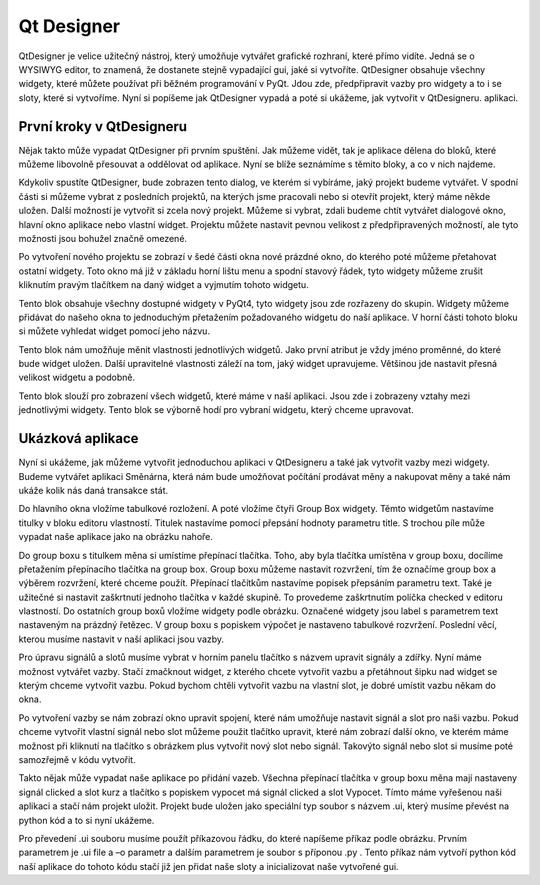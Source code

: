 ﻿Qt Designer
^^^^^^^^^^^^^^^
QtDesigner je velice užitečný nástroj, který umožňuje vytvářet grafické rozhraní, které přímo vidíte. Jedná se o WYSIWYG editor, to znamená, že dostanete stejně vypadající gui, jaké si vytvoříte. 
QtDesigner obsahuje všechny widgety, které můžete používat při běžném programování v PyQt. Jdou zde, předpřipravit vazby pro widgety a to i se sloty, které si vytvoříme. Nyní si popíšeme jak QtDesigner vypadá a poté si ukážeme, jak vytvořit v QtDesigneru. aplikaci.

První kroky v QtDesigneru
==========================

.. image:: Hlavni.png











Nějak takto může vypadat QtDesigner při prvním spuštění. Jak můžeme vidět, tak je aplikace dělena do bloků, které můžeme libovolně přesouvat a oddělovat od aplikace. Nyní se blíže seznámíme s těmito bloky, a co v nich najdeme. 

.. image:: 2.png
  




Kdykoliv spustíte QtDesigner, bude zobrazen tento dialog, ve kterém si vybíráme, jaký projekt budeme vytvářet. V spodní části si můžeme vybrat z posledních projektů, na kterých jsme pracovali nebo si otevřít projekt, který máme někde uložen. 
Další možností je vytvořit si zcela nový projekt. Můžeme si vybrat, zdali budeme chtít vytvářet dialogové okno, hlavní okno aplikace nebo vlastní widget.  Projektu můžete nastavit pevnou velikost z předpřipravených možností, ale tyto možnosti jsou bohužel značně omezené.

.. image:: 3.png

















Po vytvoření nového projektu se zobrazí v šedé části okna nové prázdné okno, do kterého poté můžeme přetahovat ostatní widgety. Toto okno má již v základu horní lištu menu a spodní stavový řádek, tyto widgety můžeme zrušit kliknutím pravým tlačítkem na daný widget a vyjmutím tohoto widgetu.

.. image:: 4.png 


Tento blok obsahuje všechny dostupné widgety v PyQt4, tyto widgety jsou zde rozřazeny do skupin. Widgety můžeme přidávat do našeho okna to jednoduchým přetažením požadovaného widgetu do naší aplikace. V horní části tohoto bloku si můžete vyhledat widget pomocí jeho názvu.

.. image:: 5.png














Tento blok nám umožňuje měnit vlastnosti jednotlivých widgetů. Jako první atribut je vždy jméno proměnné, do které bude widget uložen. Další upravitelné vlastnosti záleží na tom, jaký widget upravujeme. Většinou jde nastavit přesná velikost widgetu a podobně.

.. image:: 6.png







Tento blok slouží pro zobrazení všech widgetů, které máme v naší aplikaci. Jsou zde i zobrazeny vztahy mezi jednotlivými widgety. Tento blok se výborně hodí pro vybraní widgetu, který chceme upravovat.

Ukázková aplikace
=======================
Nyní si ukážeme, jak můžeme vytvořit jednoduchou aplikaci v QtDesigneru a také jak vytvořit vazby mezi widgety. 
Budeme vytvářet aplikaci Směnárna, která nám bude umožňovat počítání prodávat měny a nakupovat měny a také nám ukáže kolik nás daná transakce stát.

.. image:: 7.png







Do hlavního okna vložíme tabulkové rozložení. A poté vložíme čtyři Group Box widgety. Těmto widgetům nastavíme titulky v bloku editoru vlastností. Titulek nastavíme pomocí přepsání hodnoty parametru title. S trochou píle může vypadat naše aplikace jako na obrázku nahoře.

.. image:: 8.png







Do group boxu s titulkem měna si umístíme přepínací tlačítka. Toho, aby byla tlačítka umístěna v group boxu, docílíme přetažením přepínacího tlačítka na group box. Group boxu můžeme nastavit rozvržení, tím že označíme group box a výběrem rozvržení, které chceme použít. 
Přepínací tlačítkům nastavíme popisek přepsáním parametru text. Také je užitečné si nastavit zaškrtnutí jednoho tlačítka v každé skupině. To provedeme zaškrtnutím políčka checked v editoru vlastností.
Do ostatních group boxů vložíme widgety podle obrázku. Označené widgety jsou label s parametrem text nastaveným na prázdný řetězec. V group boxu s popiskem výpočet je nastaveno tabulkové rozvržení. Poslední věcí, kterou musíme nastavit v naší aplikaci jsou vazby.
  
.. image:: 9.png




Pro úpravu signálů a slotů musíme vybrat v horním panelu tlačítko s názvem upravit signály a zdířky. Nyní máme možnost vytvářet vazby. Stačí zmačknout widget, z kterého chcete vytvořit vazbu a přetáhnout šipku nad widget se kterým chceme vytvořit vazbu. Pokud bychom chtěli vytvořit vazbu na vlastní slot, je dobré umístit vazbu někam do okna.

.. image:: 10.png







	
Po vytvoření vazby se nám zobrazí okno upravit spojení, které nám umožňuje nastavit signál a slot pro naši vazbu. Pokud chceme vytvořit vlastní signál nebo slot můžeme použit tlačítko upravit, které nám zobrazí další okno, ve kterém máme možnost při kliknutí na tlačítko s obrázkem plus vytvořit nový slot nebo signál. Takovýto signál nebo slot si musíme poté samozřejmě v kódu vytvořit.

.. image:: 11.png




Takto nějak může vypadat naše aplikace po přidání vazeb. Všechna přepínací tlačítka v group boxu měna mají nastaveny signál clicked a slot kurz a tlačítko s popiskem vypocet má signál clicked a slot Vypocet. Tímto máme vyřešenou naši aplikaci a stačí nám projekt uložit. Projekt bude uložen jako speciální typ soubor s názvem .ui, který musíme převést na python kód a to si nyní ukážeme.

.. image:: 12.png








Pro převedení .ui souboru musíme použít příkazovou řádku, do které napíšeme příkaz podle obrázku. Prvním parametrem je .ui file a –o parametr a dalším parametrem je soubor s příponou .py . Tento příkaz nám vytvoří python kód naší aplikace do tohoto kódu stačí již jen přidat naše sloty a inicializovat naše vytvořené gui.

